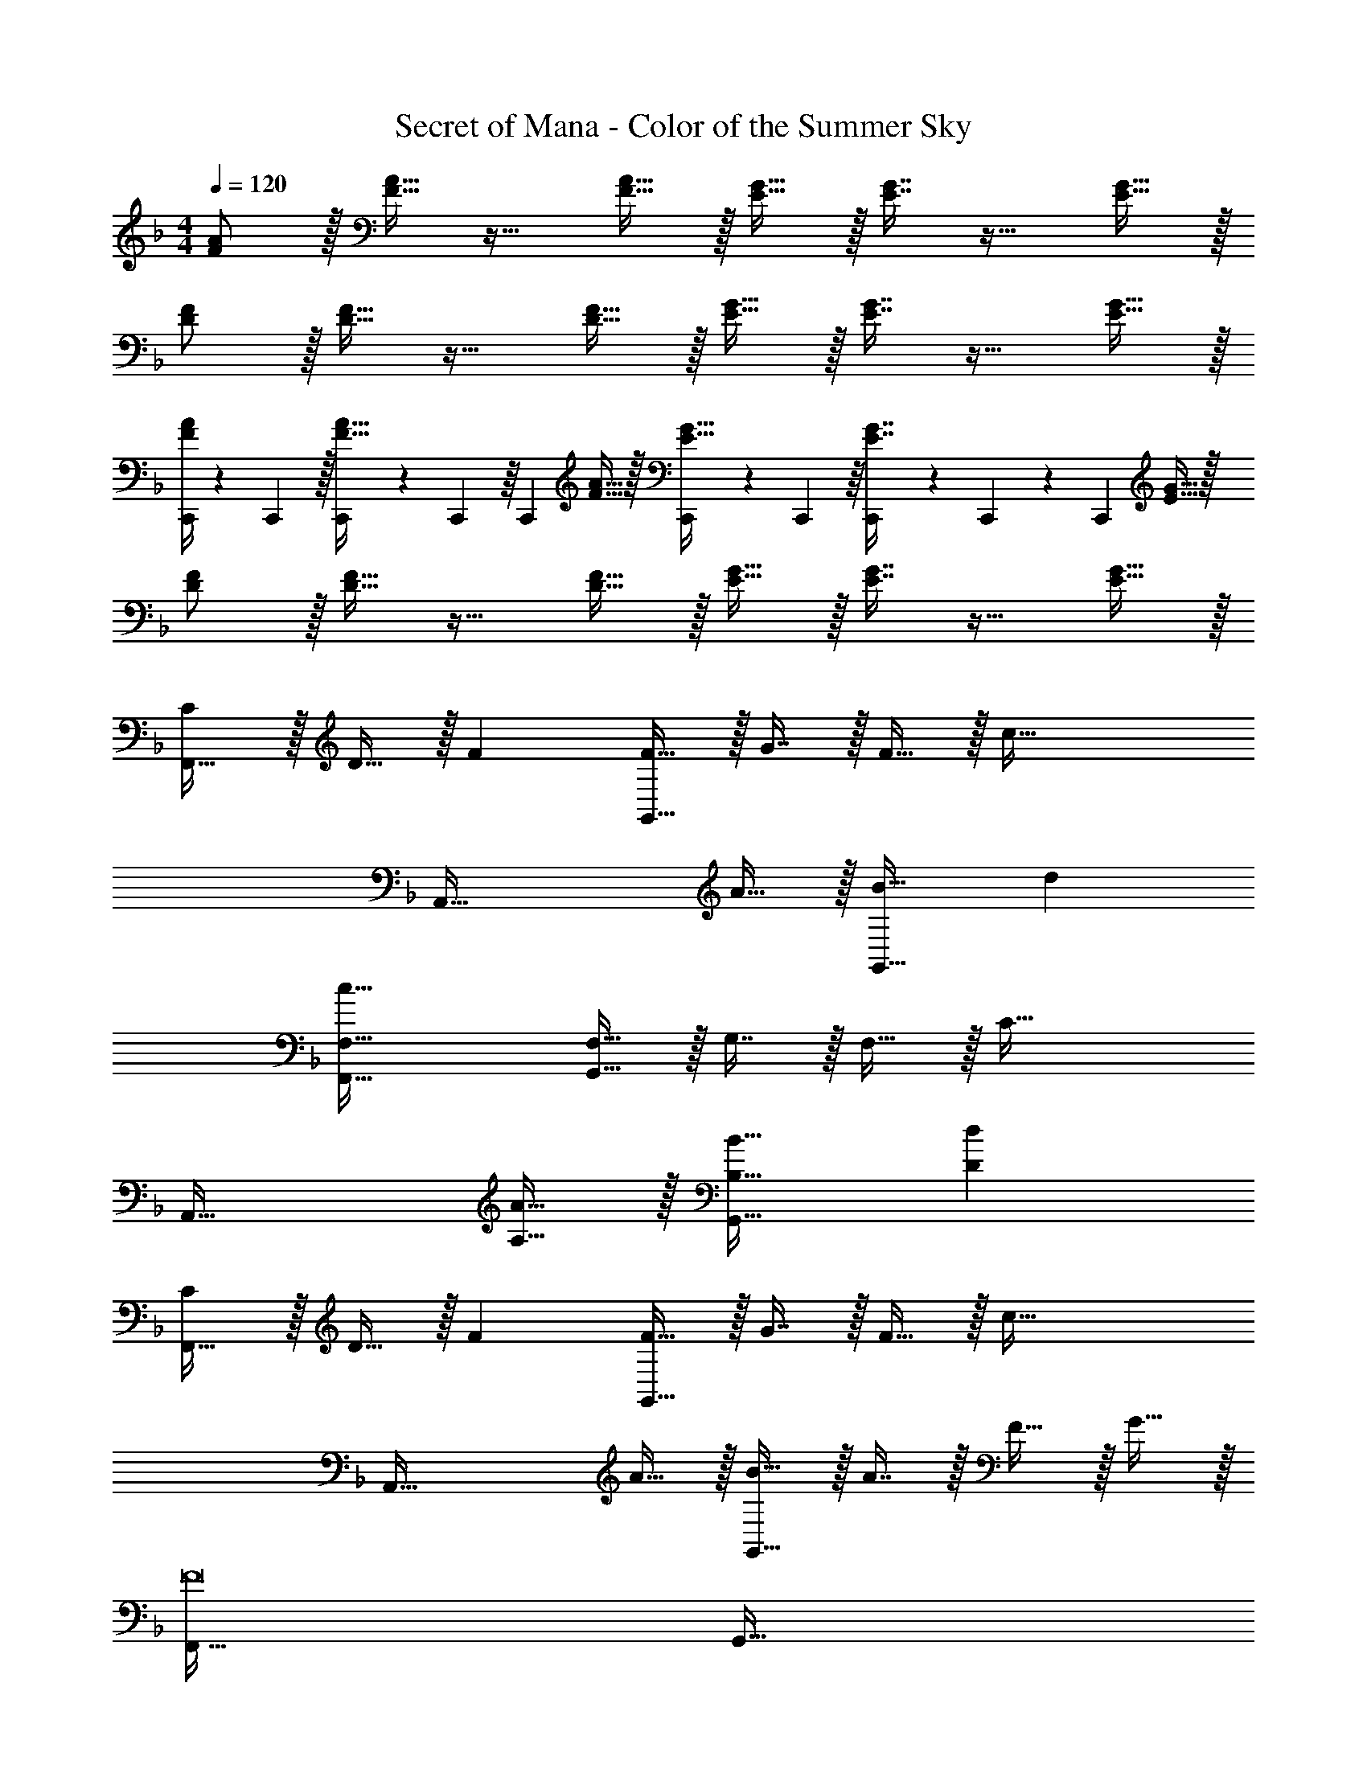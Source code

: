X: 1
T: Secret of Mana - Color of the Summer Sky
Z: ABC Generated by Starbound Composer
L: 1/4
M: 4/4
Q: 1/4=120
K: F
[F/A/] z/32 [F15/32A15/32] z17/32 [F15/32A15/32] z/32 [E15/32G15/32] z/32 [E7/16G7/16] z17/32 [E15/32G15/32] z/32 
[D/F/] z/32 [D15/32F15/32] z17/32 [D15/32F15/32] z/32 [E15/32G15/32] z/32 [E7/16G7/16] z17/32 [E15/32G15/32] z/32 
[C,,/4F/A/] z/24 C,,5/24 z/32 [C,,55/288F15/32A15/32] z/18 C,,55/288 z/16 [z/C,,] [F15/32A15/32] z/32 [C,,55/288E15/32G15/32] z/18 C,,55/288 z/16 [C,,41/224E7/16G7/16] z/28 C,,3/14 z/28 [z/C,,] [E15/32G15/32] z/32 
[D/F/] z/32 [D15/32F15/32] z17/32 [D15/32F15/32] z/32 [E15/32G15/32] z/32 [E7/16G7/16] z17/32 [E15/32G15/32] z/32 
[C/F,,65/32] z/32 D15/32 z/32 F [F15/32G,,63/32] z/32 G7/16 z/32 F15/32 z/32 [z/c65/32] 
[z49/32A,,65/32] A15/32 z/32 [B31/32G,,63/32] d 
[F,,65/32F,65/32c177/32] [G,,15/32F,15/32] z/32 G,7/16 z/32 F,15/32 z/32 [z/C65/32] 
A,,49/32 [A15/32A,15/32] z/32 [B31/32G,,31/32B,31/32] [dD] 
[C/F,,65/32] z/32 D15/32 z/32 F [F15/32G,,63/32] z/32 G7/16 z/32 F15/32 z/32 [z/c65/32] 
[z49/32A,,65/32] A15/32 z/32 [B15/32G,,63/32] z/32 A7/16 z/32 F15/32 z/32 G15/32 z/32 
[F,,65/32F8] G,,63/32 
A,,65/32 G,,63/32 
[C/F,,65/32] z/32 D15/32 z/32 F [F15/32G,,63/32] z/32 G7/16 z/32 F15/32 z/32 [z/c65/32] 
[z49/32A,,65/32] A15/32 z/32 [B31/32G,,63/32] d 
[F65/32c65/32F,,65/32F,65/32] [F15/32G,,15/32F,15/32] z/32 [G7/16G,7/16] z/32 [F15/32F,15/32] z/32 [z/c65/32C65/32] 
A,,49/32 [A15/32A,15/32] z/32 [B31/32G,,31/32B,31/32] [dD] 
[C/c/F,,65/32] z/32 D15/32 z/32 F [F15/32G,,63/32] z/32 G7/16 z/32 F15/32 z/32 [z/c65/32] 
[z49/32A,,65/32] A15/32 z/32 [B15/32G,,63/32] z/32 A7/16 z/32 F15/32 z/32 G15/32 z/32 
[F,,65/32F8] G,,63/32 
A,,65/32 G,,63/32 
[F,,65/32f3] [z31/32G,,63/32] e15/32 z/32 [z/e] 
[z17/32A,,65/32] d15/32 z/32 c [d31/32G,,63/32] B15/32 z/32 d15/32 z/32 
[F65/32c65/32F,,65/32F,65/32] [F15/32G,,15/32F,15/32] z/32 [G7/16G,7/16] z/32 [F15/32F,15/32] z/32 [z/C65/32c81/32] 
A,,49/32 A,15/32 z/32 [b15/32G,,31/32B,31/32] z/32 a7/16 z/32 [f15/32D] z/32 d15/32 z/32 
[F,,65/32C65/32f3] [z31/32G,,63/32] e15/32 z/32 [z/e] 
[z17/32A,,65/32] d15/32 z/32 c [d15/32G,,63/32] z/32 f7/16 z/32 g 
[F,,65/32f8] G,,63/32 
A,,65/32 G,,63/32 
[C/F/F,,4] z/32 [A,15/32C15/32] z/32 [B,15/32D15/32] z/32 [C15/32F15/32] z/32 [D15/32B15/32] z/32 [C47/32A47/32] 
[B,/D/] z/32 [F,15/32B,15/32] z/32 [B,15/32D15/32] z/32 [D15/32F15/32] z/32 [B15/32d15/32] z/32 [A47/32c47/32] 
[C/F/F,,4] z/32 [A,15/32C15/32] z/32 [B,15/32D15/32] z/32 [C15/32F15/32] z/32 [D15/32B15/32] z/32 [C47/32A47/32] 
[B,/D/] z/32 [F,15/32B,15/32] z/32 [B,15/32D15/32] z/32 [D15/32F15/32] z/32 [z7/32B15/32d15/32] 
Q: 1/4=118
z9/32 [z7/32A47/32c47/32] 
Q: 1/4=117
z/4 [z/4C,,C,] 
Q: 1/4=116
z/ 
Q: 1/4=115
z/4 
[z/4C/F/F,,4F,4] 
Q: 1/4=120
z9/32 [A,15/32C15/32] z/32 [B,15/32D15/32] z/32 [C15/32F15/32] z/32 [D15/32B15/32] z/32 [C47/32A47/32] 
[B,/D/] z/32 [F,15/32B,15/32] z/32 [B,15/32D15/32] z/32 [D15/32F15/32] z/32 [B15/32d15/32] z/32 [A47/32c47/32] 
[C/F/F,,4] z/32 [F,15/32C15/32] z/32 [B,15/32D15/32] z/32 [C15/32F15/32] z/32 [D15/32B15/32] z/32 [C47/32A47/32] 
[B,/D/] z/32 [F,15/32B,15/32] z/32 [B,15/32D15/32] z/32 [D15/32F15/32] z/32 [B15/32d15/32D,,15/32D,15/32] z/32 [C,,7/16C,7/16A47/32c47/32] z/32 [D,,15/32D,15/32] z/32 [E,,15/32E,15/32] z/32 
[C/F,,65/32] z/32 D15/32 z/32 F [F15/32G,,63/32] z/32 G7/16 z/32 F15/32 z/32 [z/c65/32] 
[z49/32A,,65/32] A15/32 z/32 [B31/32G,,63/32] d 
[F,,65/32F,65/32c177/32] [G,,15/32F,15/32] z/32 G,7/16 z/32 F,15/32 z/32 [z/C65/32] 
A,,49/32 [A15/32A,15/32] z/32 [B31/32G,,31/32B,31/32] [dD] 
[C/c/F,,65/32] z/32 D15/32 z/32 F [F15/32G,,63/32] z/32 G7/16 z/32 F15/32 z/32 [z/c65/32] 
[z49/32A,,65/32] A15/32 z/32 [B15/32G,,63/32] z/32 A7/16 z/32 F15/32 z/32 G15/32 z/32 
[F,,65/32F8] G,,63/32 
